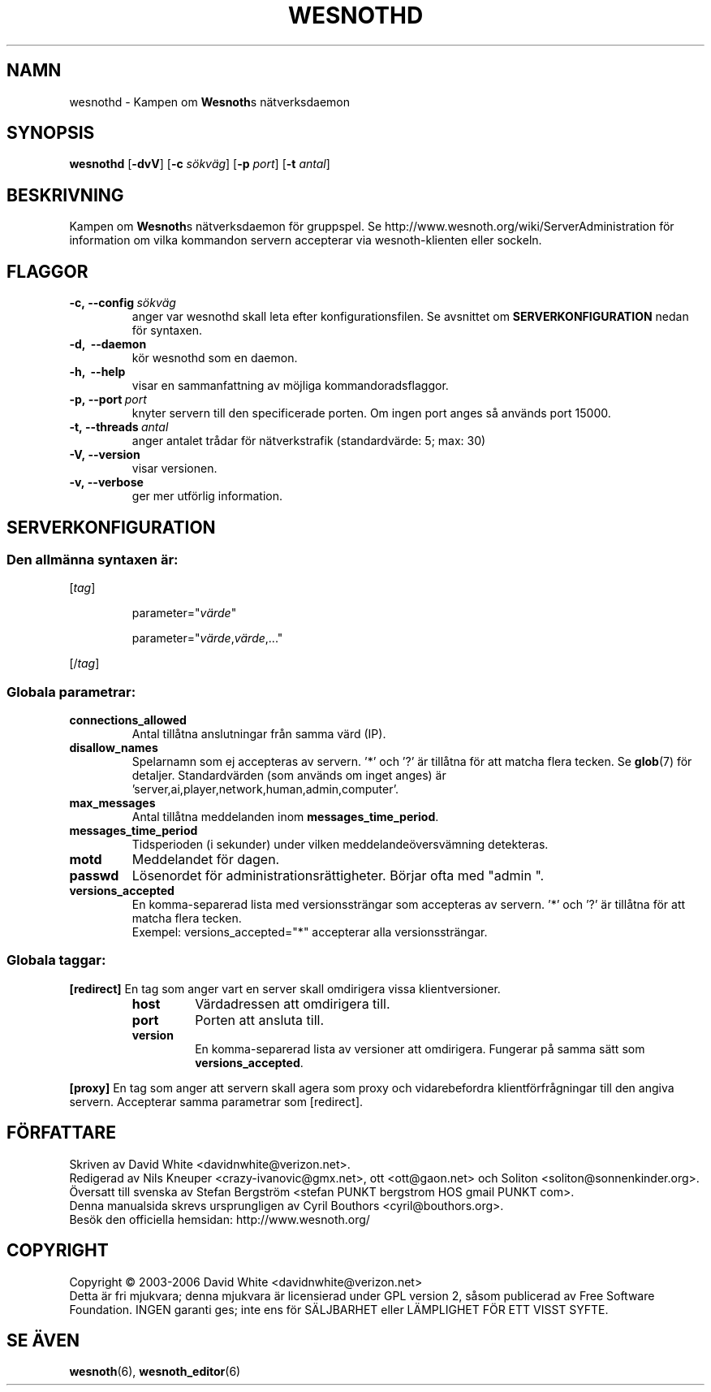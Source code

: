 .\" This program is free software; you can redistribute it and/or modify
.\" it under the terms of the GNU General Public License as published by
.\" the Free Software Foundation; either version 2 of the License, or
.\" (at your option) any later version.
.\"
.\" This program is distributed in the hope that it will be useful,
.\" but WITHOUT ANY WARRANTY; without even the implied warranty of
.\" MERCHANTABILITY or FITNESS FOR A PARTICULAR PURPOSE.  See the
.\" GNU General Public License for more details.
.\"
.\" You should have received a copy of the GNU General Public License
.\" along with this program; if not, write to the Free Software
.\" Foundation, Inc., 51 Franklin Street, Fifth Floor, Boston, MA  02110-1301  USA
.\"
.
.TH WESNOTHD 6 "2006" "wesnothd" "Kampen om Wesnoths n\[:a]tverksdaemon"
.
.SH NAMN
wesnothd \- Kampen om \fBWesnoth\fRs n\[:a]tverksdaemon
.
.SH SYNOPSIS
.
.B wesnothd 
.RB [\| \-dvV \|]
.RB [\| \-c
.IR s\[:o]kv\[:a]g \|]
.RB [\| \-p
.IR port \|]
.RB [\| \-t
.IR antal \|]
.
.SH BESKRIVNING
.
Kampen om \fBWesnoth\fRs n\[:a]tverksdaemon f\[:o]r gruppspel. Se 
http://www.wesnoth.org/wiki/ServerAdministration f\[:o]r information om vilka 
kommandon servern accepterar via wesnoth-klienten eller sockeln.
.
.SH FLAGGOR
.
.TP
.BI -c,\ --config \ s\[:o]kv\[:a]g
anger var wesnothd skall leta efter konfigurationsfilen. Se avsnittet om 
.B SERVERKONFIGURATION
nedan f\[:o]r syntaxen.
.TP
.B -d, \ --daemon
k\[:o]r wesnothd som en daemon.
.TP
.B -h, \ --help
visar en sammanfattning av m\[:o]jliga kommandoradsflaggor.
.TP
.BI -p,\ --port \ port
knyter servern till den specificerade porten. Om ingen port anges s\[oa] 
anv\[:a]nds port 15000. 
.TP
.BI -t,\ --threads \ antal
anger antalet tr\[oa]dar f\[:o]r n\[:a]tverkstrafik (standardv\[:a]rde: 5; max: 30)
.TP
.B -V,\ --version
visar versionen.
.TP
.B -v,\ --verbose
ger mer utf\[:o]rlig information.
.
.SH SERVERKONFIGURATION
.
.SS Den allm\[:a]nna syntaxen \[:a]r:
.
.P
[\fItag\fR]
.IP
parameter="\fIv\[:a]rde\fR"
.IP
parameter="\fIv\[:a]rde\fR,\fIv\[:a]rde\fR,..."
.P
[/\fItag\fR]
.
.SS "Globala parametrar:"
.
.TP
.B connections_allowed
Antal till\[oa]tna anslutningar fr\[oa]n samma v\[:a]rd (IP).
.TP
.B disallow_names
Spelarnamn som ej accepteras av servern. '*' och '?' \[:a]r 
till\[oa]tna f\[:o]r att matcha flera tecken. Se 
.BR glob (7) 
f\[:o]r detaljer. Standardv\[:a]rden (som anv\[:a]nds om inget 
anges) \[:a]r 'server,ai,player,network,human,admin,computer'. 
.TP
.B max_messages
Antal till\[oa]tna meddelanden inom \fBmessages_time_period\fR.
.TP
.B messages_time_period
Tidsperioden (i sekunder) under vilken meddelande\[:o]versv\[:a]mning detekteras.
.TP
.B motd
Meddelandet f\[:o]r dagen.
.TP
.B passwd
L\[:o]senordet f\[:o]r administrationsr\[:a]ttigheter. B\[:o]rjar ofta med "admin ".
.TP
.B versions_accepted
En komma-separerad lista med versionsstr\[:a]ngar som accepteras av servern. '*' 
och '?' \[:a]r till\[oa]tna f\[:o]r att matcha flera tecken. 
.br
Exempel: versions_accepted="*" accepterar alla versionsstr\[:a]ngar.
.
.SS "Globala taggar:"
.
.P
.B [redirect]
En tag som anger vart en server skall omdirigera vissa klientversioner.
.RS
.TP
.B host
V\[:a]rdadressen att omdirigera till.
.TP
.B port
Porten att ansluta till.
.TP
.B version
En komma-separerad lista av versioner att omdirigera. Fungerar p\[oa] samma 
s\[:a]tt som \fBversions_accepted\fR.
.RE
.P
.B [proxy]
En tag som anger att servern skall agera som proxy och vidarebefordra 
klientf\[:o]rfr\[oa]gningar till den angiva servern. Accepterar samma parametrar 
som [redirect].
.
.SH F\[:O]RFATTARE
Skriven av David White <davidnwhite@verizon.net>.
.br
Redigerad av Nils Kneuper <crazy-ivanovic@gmx.net>, ott <ott@gaon.net> och 
Soliton <soliton@sonnenkinder.org>.
.br
\[:O]versatt till svenska av Stefan Bergstr\[:o]m <stefan PUNKT bergstrom HOS 
gmail PUNKT com>. 
.br
Denna manualsida skrevs ursprungligen av Cyril Bouthors <cyril@bouthors.org>.
.br
Bes\[:o]k den officiella hemsidan: http://www.wesnoth.org/
.
.SH COPYRIGHT
Copyright \(co 2003-2006 David White <davidnwhite@verizon.net>
.br
Detta \[:a]r fri mjukvara; denna mjukvara \[:a]r licensierad under GPL version  2, 
s\[oa]som publicerad av Free Software Foundation. INGEN garanti ges; inte ens  
f\[:o]r S\[:A]LJBARHET eller L\[:A]MPLIGHET F\[:O]R ETT VISST SYFTE.
.
.SH SE \[:A]VEN
.
.BR wesnoth (6), 
.BR wesnoth_editor (6)
